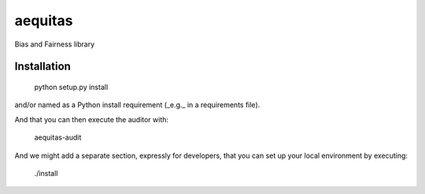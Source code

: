 ========
aequitas
========

Bias and Fairness library


Installation
============

 python setup.py install

and/or named as a Python install requirement (_e.g._ in a requirements file).

And that you can then execute the auditor with:

    aequitas-audit

And we might add a separate section, expressly for developers, that you can set up your local environment by executing:

    ./install
